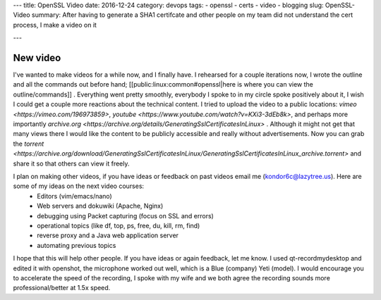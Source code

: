 ---
title: OpenSSL Video 
date: 2016-12-24
category: devops
tags:
- openssl
- certs
- video
- blogging
slug: OpenSSL-Video
summary: After having to generate a SHA1 certifcate and other people on my team did not understand the cert process, I make a video on it

---

New video
=========

I've wanted to make videos for a while now, and I finally have. I rehearsed for a couple iterations now, I wrote the outline and all the commands out before hand; [[public:linux:common#openssl|here is where you can view the outline/commands]] . Everything went pretty smoothly, everybody I spoke to in my circle spoke positively about it, I wish I could get a couple more reactions about the technical content. I tried to upload the video to a public locations: `vimeo <https://vimeo.com/196973859>`, `youtube <https://www.youtube.com/watch?v=KXi3-3dEb8k>`, and perhaps more importantly `archive.org <https://archive.org/details/GeneratingSslCertificatesInLinux>` . Although it might not get that many views there I would like the content to be publicly accessible and really without advertisements. Now you can grab the `torrent <https://archive.org/download/GeneratingSslCertificatesInLinux/GeneratingSslCertificatesInLinux_archive.torrent>` and share it so that others can view it freely. 

I plan on making other videos, if you have ideas or feedback on past videos email me (kondor6c@lazytree.us). Here are some of my ideas on the next video courses: 
  * Editors (vim/emacs/nano)
  * Web servers and dokuwiki (Apache, Nginx)
  * debugging using Packet capturing (focus on SSL and errors)
  * operational topics (like df, top, ps, free, du, kill, rm, find)
  * reverse proxy and a Java web application server
  * automating previous topics

I hope that this will help other people. If you have ideas or again feedback, let me know. I used qt-recordmydesktop and edited it with openshot, the microphone worked out well, which is a Blue (company) Yeti (model). I would encourage you to accelerate the speed of the recording, I spoke with my wife and we both agree the recording sounds more professional/better at 1.5x speed.


